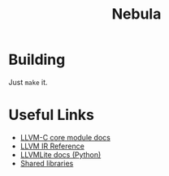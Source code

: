 #+title: Nebula

* Building

Just ~make~ it.

* Useful Links

- [[https://llvm.org/doxygen/group__LLVMCCoreModule.html][LLVM-C core module docs]]
- [[https://releases.llvm.org/10.0.0/docs/LangRef.html][LLVM IR Reference]]
- [[https://llvmlite.readthedocs.io/en/v0.31.0/user-guide/ir/values.html][LLVMLite docs (Python)]]
- [[https://www.cprogramming.com/tutorial/shared-libraries-linux-gcc.html][Shared libraries]]
